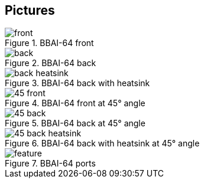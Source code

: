 [[pictures]]
== Pictures

image::images/front.png[title="BBAI-64 front"]

image::images/back.png[title="BBAI-64 back"]

image::images/back-heatsink.png[title="BBAI-64 back with heatsink"]

image::images/45-front.png[title="BBAI-64 front at 45° angle"]

image::images/45-back.png[title="BBAI-64 back at 45° angle"]

image::images/45-back-heatsink.png[title="BBAI-64 back with heatsink at 45° angle"]

image::images/feature.png[title="BBAI-64 ports"]


